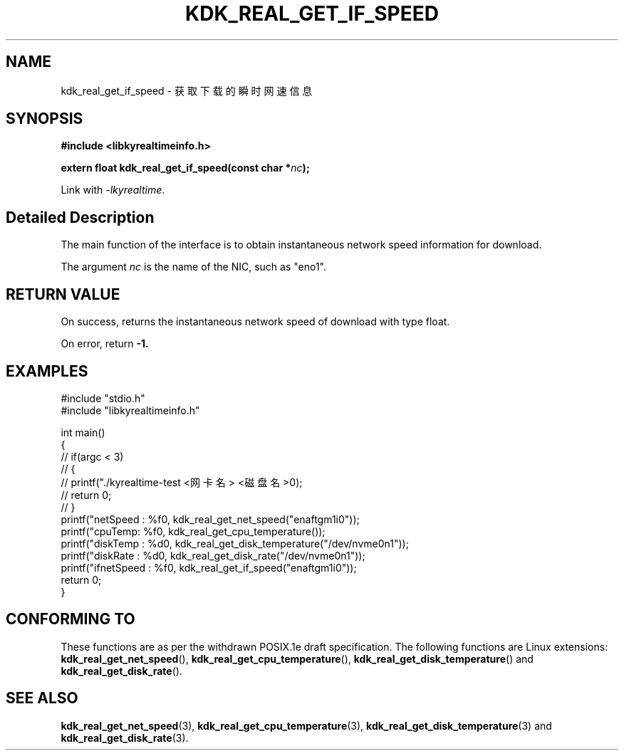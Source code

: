 .TH "KDK_REAL_GET_IF_SPEED" 3 "Tue Sep 19 2023" "Linux Programmer's Manual" \"
.SH NAME
kdk_real_get_if_speed - 获取下载的瞬时网速信息
.SH SYNOPSIS
.nf
.B #include <libkyrealtimeinfo.h>
.sp
.BI "extern float kdk_real_get_if_speed(const char *"nc ");" 
.sp
Link with \fI\-lkyrealtime\fP.
.SH "Detailed Description"
The main function of the interface is to obtain instantaneous network speed information for download.
.PP
The argument
.I nc
is the name of the NIC, such as "eno1".
.SH "RETURN VALUE"
On success, returns the instantaneous network speed of download with type float.
.PP
On error, return
.BR -1.
.SH EXAMPLES
.EX
#include "stdio.h"
#include "libkyrealtimeinfo.h"

int main()
{
    // if(argc < 3)
    // {
    //     printf("./kyrealtime-test <网卡名> <磁盘名>\n");
    //     return 0;
    // }
    printf("netSpeed : %f\n", kdk_real_get_net_speed("enaftgm1i0"));
    printf("cpuTemp: %f\n", kdk_real_get_cpu_temperature());
    printf("diskTemp : %d\n", kdk_real_get_disk_temperature("/dev/nvme0n1"));
    printf("diskRate : %d\n", kdk_real_get_disk_rate("/dev/nvme0n1"));
    printf("ifnetSpeed : %f\n", kdk_real_get_if_speed("enaftgm1i0"));
    return 0;
}

.SH "CONFORMING TO"
These functions are as per the withdrawn POSIX.1e draft specification.
The following functions are Linux extensions:
.BR kdk_real_get_net_speed (),
.BR kdk_real_get_cpu_temperature (),
.BR kdk_real_get_disk_temperature ()
and
.BR kdk_real_get_disk_rate ().
.SH "SEE ALSO"
.BR kdk_real_get_net_speed (3),
.BR kdk_real_get_cpu_temperature (3),
.BR kdk_real_get_disk_temperature (3)
and
.BR kdk_real_get_disk_rate (3).
